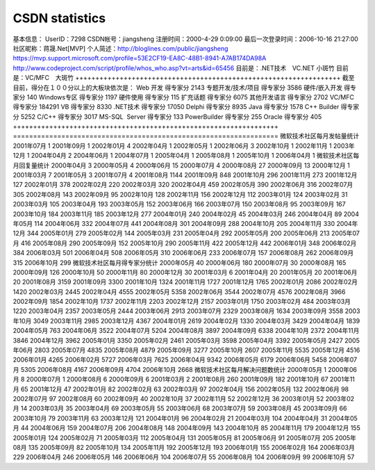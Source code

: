 CSDN statistics
===============
.. post:: 17, Oct, 2006
   :category: CSDN
   :author: jiangshengvc
   :nocomments:

.. container:: bvMsg
   :name: msgcns!1BE894DEAF296E0A!513

   .. container::

      基本信息：
      UserID：7298
      CSDN帐号：jiangsheng
      注册时间：2000-4-29 0:09:00
      最后一次登录时间：2006-10-16 21:27:00
      社区昵称：蒋晟.Net[MVP]
      个人简述：http://bloglines.com/public/jiangsheng
      https://mvp.support.microsoft.com/profile=53E2CF19-EA8C-48B1-8941-A7AB174DA98A
      http://www.codeproject.com/script/profile/whos_who.asp?vt=arts&id=65456
      目前是：.NET技术　VC.NET 小斑竹
      目前是：VC/MFC　大斑竹
      ++++++++++++++++++++++++++++++++++++++++++++++++++++++++++++++++++
      截至目前，得分在１００分以上的大板块依次是：
      Web 开发 得专家分 2143
      专题开发/技术/项目 得专家分 3586
      硬件/嵌入开发 得专家分 140
      Windows专区 得专家分 1197
      硬件使用 得专家分 115
      扩充话题 得专家分 6075
      其他开发语言 得专家分 2702
      VC/MFC 得专家分 184291
      VB 得专家分 8330
      .NET技术 得专家分 17050
      Delphi 得专家分 8935
      Java 得专家分 1578
      C++ Builder 得专家分 5252
      C/C++ 得专家分 3017
      MS-SQL  Server 得专家分 133
      PowerBuilder 得专家分 255
      Oracle 得专家分 405
      ++++++++++++++++++++++++++++++++++++++++++++++++++++++++++++++++++
      ==================================================================
      微软技术社区每月发帖量统计
      2001年07月 1
      2001年09月 1
      2002年01月 4
      2002年04月 1
      2002年05月 1
      2002年06月 3
      2002年10月 1
      2002年11月 1
      2003年12月 1
      2004年04月 2
      2004年06月 1
      2004年07月 1
      2005年04月 1
      2005年08月 1
      2005年10月 1
      2006年04月 1
      微软技术社区每月回复量统计
      2000年04月 3
      2000年05月 4
      2000年06月 15
      2000年07月 4
      2000年08月 27
      2000年09月 13
      2000年12月 1
      2001年03月 7
      2001年05月 3
      2001年07月 4
      2001年08月 1144
      2001年09月 848
      2001年10月 296
      2001年11月 273
      2001年12月 127
      2002年01月 378
      2002年02月 220
      2002年03月 320
      2002年04月 459
      2002年05月 390
      2002年06月 316
      2002年07月 305
      2002年08月 143
      2002年09月 95
      2002年10月 128
      2002年11月 156
      2002年12月 112
      2003年01月 124
      2003年02月 31
      2003年03月 105
      2003年04月 193
      2003年05月 152
      2003年06月 166
      2003年07月 150
      2003年08月 95
      2003年09月 167
      2003年10月 184
      2003年11月 185
      2003年12月 277
      2004年01月 240
      2004年02月 45
      2004年03月 246
      2004年04月 89
      2004年05月 114
      2004年06月 332
      2004年07月 441
      2004年08月 301
      2004年09月 288
      2004年10月 205
      2004年11月 330
      2004年12月 344
      2005年01月 279
      2005年02月 144
      2005年03月 231
      2005年04月 292
      2005年05月 200
      2005年06月 213
      2005年07月 416
      2005年08月 290
      2005年09月 152
      2005年10月 290
      2005年11月 422
      2005年12月 442
      2006年01月 348
      2006年02月 384
      2006年03月 501
      2006年04月 508
      2006年05月 310
      2006年06月 233
      2006年07月 157
      2006年08月 262
      2006年09月 315
      2006年10月 299
      微软技术社区每月得专家分统计
      2000年05月 40
      2000年06月 180
      2000年07月 30
      2000年08月 165
      2000年09月 126
      2000年10月 50
      2000年11月 80
      2000年12月 30
      2001年03月 6
      2001年04月 20
      2001年05月 20
      2001年06月 20
      2001年08月 3159
      2001年09月 3300
      2001年10月 1324
      2001年11月 1727
      2001年12月 1765
      2002年01月 2086
      2002年02月 1420
      2002年03月 2445
      2002年04月 4555
      2002年05月 5358
      2002年06月 3544
      2002年07月 4576
      2002年08月 3966
      2002年09月 1854
      2002年10月 1737
      2002年11月 2203
      2002年12月 2157
      2003年01月 1750
      2003年02月 484
      2003年03月 1220
      2003年04月 2357
      2003年05月 2444
      2003年06月 2913
      2003年07月 2329
      2003年08月 1634
      2003年09月 3558
      2003年10月 3049
      2003年11月 2985
      2003年12月 4367
      2004年01月 2619
      2004年02月 1330
      2004年03月 3429
      2004年04月 1839
      2004年05月 763
      2004年06月 3522
      2004年07月 5204
      2004年08月 3897
      2004年09月 6338
      2004年10月 2372
      2004年11月 3846
      2004年12月 3962
      2005年01月 3350
      2005年02月 2461
      2005年03月 3598
      2005年04月 3392
      2005年05月 2427
      2005年06月 2803
      2005年07月 4835
      2005年08月 4879
      2005年09月 3277
      2005年10月 2607
      2005年11月 5535
      2005年12月 4516
      2006年01月 4265
      2006年02月 5727
      2006年03月 7625
      2006年04月 9342
      2006年05月 6179
      2006年06月 5458
      2006年07月 5305
      2006年08月 4167
      2006年09月 4704
      2006年10月 2668
      微软技术社区每月解决问题数统计
      2000年05月 1
      2000年06月 8
      2000年07月 1
      2000年08月 6
      2000年09月 6
      2001年03月 2
      2001年08月 260
      2001年09月 182
      2001年10月 67
      2001年11月 65
      2001年12月 47
      2002年01月 82
      2002年02月 63
      2002年03月 97
      2002年04月 156
      2002年05月 132
      2002年06月 98
      2002年07月 97
      2002年08月 60
      2002年09月 40
      2002年10月 37
      2002年11月 52
      2002年12月 36
      2003年01月 52
      2003年02月 14
      2003年03月 35
      2003年04月 69
      2003年05月 55
      2003年06月 68
      2003年07月 59
      2003年08月 45
      2003年09月 66
      2003年10月 79
      2003年11月 63
      2003年12月 121
      2004年01月 96
      2004年02月 21
      2004年03月 104
      2004年04月 31
      2004年05月 44
      2004年06月 159
      2004年07月 206
      2004年08月 148
      2004年09月 143
      2004年10月 85
      2004年11月 179
      2004年12月 155
      2005年01月 124
      2005年02月 71
      2005年03月 112
      2005年04月 131
      2005年05月 81
      2005年06月 91
      2005年07月 205
      2005年08月 135
      2005年09月 82
      2005年10月 134
      2005年11月 192
      2005年12月 193
      2006年01月 155
      2006年02月 164
      2006年03月 229
      2006年04月 246
      2006年05月 146
      2006年06月 104
      2006年07月 55
      2006年08月 104
      2006年09月 99
      2006年10月 57
